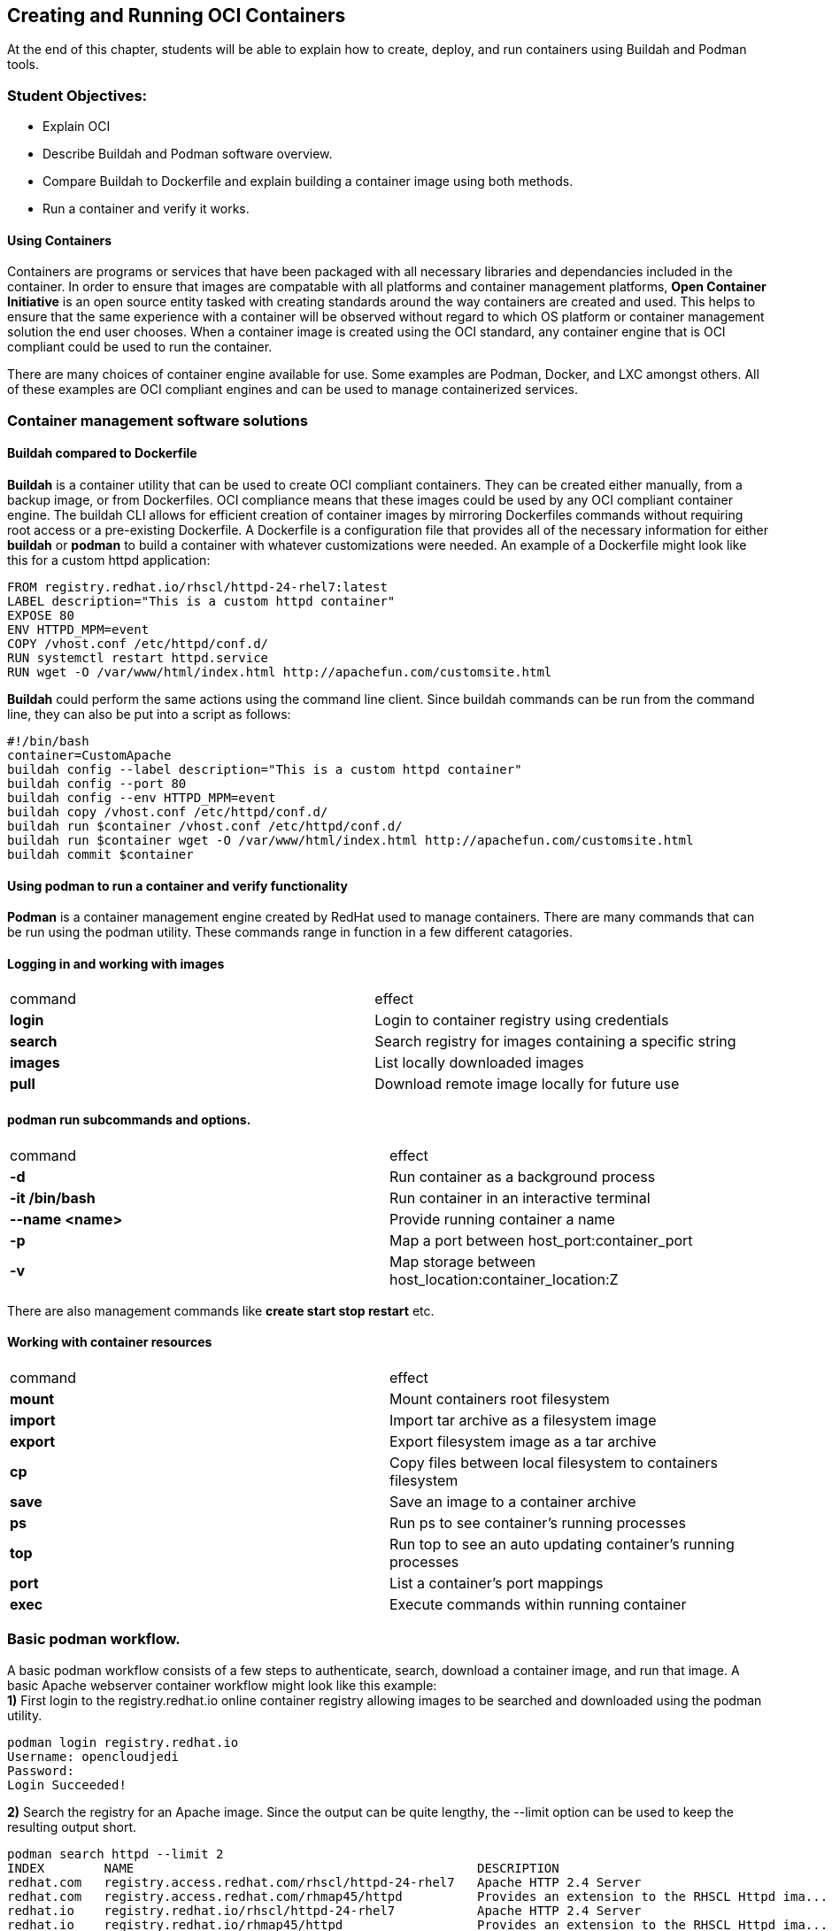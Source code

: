 == Creating and Running OCI Containers


At the end of this chapter, students will be able to explain how to create, deploy, and run containers using Buildah and Podman tools.

=== Student Objectives:

[square]
* Explain OCI
* Describe Buildah and Podman software overview.
* Compare Buildah to Dockerfile and explain building a container image using both methods.
* Run a container and verify it works.

==== Using Containers

Containers are programs or services that have been packaged with all necessary libraries and dependancies included in the container. In order to ensure that images are compatable with all platforms and container management platforms, *Open Container Initiative* is an open source entity tasked with creating standards around the way containers are created and used. This helps to ensure that the same experience with a container will be observed without regard to which OS platform or container management solution the end user chooses. When a container image is created using the OCI standard, any container engine that is OCI compliant could be used to run the container.

There are many choices of container engine available for use. Some examples are Podman, Docker, and LXC amongst others. All of these examples are OCI compliant engines and can be used to manage containerized services.

=== Container management software solutions

==== Buildah compared to Dockerfile
*Buildah* is a container utility that can be used to create OCI compliant containers. They can be created either manually, from a backup image, or from Dockerfiles. OCI compliance means that these images could be used by any OCI compliant container engine. The buildah CLI allows for efficient creation of container images by mirroring Dockerfiles commands without requiring root access or a pre-existing Dockerfile. A Dockerfile is a configuration file that provides all of the necessary information for either *buildah* or *podman* to build a container with whatever customizations were needed. An example of a Dockerfile might look like this for a custom httpd application:
====
 FROM registry.redhat.io/rhscl/httpd-24-rhel7:latest
 LABEL description="This is a custom httpd container"
 EXPOSE 80
 ENV HTTPD_MPM=event
 COPY /vhost.conf /etc/httpd/conf.d/
 RUN systemctl restart httpd.service
 RUN wget -O /var/www/html/index.html http://apachefun.com/customsite.html
====
*Buildah* could perform the same actions using the command line client. Since buildah commands can be run from the command line, they can also be put into a script as follows:
====
 #!/bin/bash
 container=CustomApache
 buildah config --label description="This is a custom httpd container"
 buildah config --port 80
 buildah config --env HTTPD_MPM=event
 buildah copy /vhost.conf /etc/httpd/conf.d/
 buildah run $container /vhost.conf /etc/httpd/conf.d/
 buildah run $container wget -O /var/www/html/index.html http://apachefun.com/customsite.html
 buildah commit $container
====

==== Using podman to run a container and verify functionality
*Podman* is a container management engine created by RedHat used to manage containers. There are many commands that can be run using the podman utility. These commands range in function in a few different catagories.
[square]
==== Logging in and working with images +
[width 100%]
|===
|command | effect
|*login* |Login to container registry using credentials
|*search* |Search registry for images containing a specific string
|*images* |List locally downloaded images
|*pull* |Download remote image locally for future use
|===
==== podman run  subcommands and options.
[width 100%]
|===
|command | effect
|*-d* |Run container as a background process
|*-it /bin/bash* |Run container in an interactive terminal
|*--name <name>* |Provide running container a name
|*-p* |Map a port between host_port:container_port
|*-v* |Map storage between host_location:container_location:Z
|===

There are also management commands like *create start stop restart* etc. +

==== Working with container resources
[width 100%]
|===
|command | effect
|*mount* |Mount containers root filesystem
|*import* |Import tar archive as a filesystem image
|*export* |Export filesystem image as a tar archive
|*cp* |Copy files between local filesystem to containers filesystem
|*save* |Save an image to a container archive
|*ps* |Run ps to see container's running processes
|*top* |Run top to see an auto updating container's running processes
|*port* |List a container's port mappings
|*exec* |Execute commands within running container
|===
=== Basic podman workflow.
A basic podman workflow consists of a few steps to authenticate, search, download a container image, and run that image. A basic Apache webserver container workflow might look like this example: +
*1)* First login to the registry.redhat.io online container registry allowing images to be searched and downloaded using the podman utility. +
====
 podman login registry.redhat.io
 Username: opencloudjedi
 Password:
 Login Succeeded!
====
*2)* Search the registry for an Apache image. Since the output can be quite lengthy, the --limit option can be used to keep the resulting output short. +
====
 podman search httpd --limit 2
 INDEX        NAME                                              DESCRIPTION
 redhat.com   registry.access.redhat.com/rhscl/httpd-24-rhel7   Apache HTTP 2.4 Server
 redhat.com   registry.access.redhat.com/rhmap45/httpd          Provides an extension to the RHSCL Httpd ima...
 redhat.io    registry.redhat.io/rhscl/httpd-24-rhel7           Apache HTTP 2.4 Server
 redhat.io    registry.redhat.io/rhmap45/httpd                  Provides an extension to the RHSCL Httpd ima...
 docker.io    docker.io/library/httpd                           The Apache HTTP Server Project
 docker.io    docker.io/centos/httpd-24-centos7                 Platform for running Apache httpd 2.4 or bui...
====
*3)* Using the image name above pull from the online registry to the local machine. +
====
 podman pull registry.access.redhat.com/rhscl/httpd-24-rhel7
 Trying to pull registry.access.redhat.com/rhscl/httpd-24-rhel7...
 Getting image source signatures
 Copying config 649628158f done
 ...output omitted...
 Writing manifest to image destination
 Storing signatures
 649628158f41cf64f7b155497993fc4f81a598867e9a7ee16c9f6da29e0d0976
====
*4)* The *podman run* command can then be used to start the container service. In this particular example the httpd service should be given some persistant storage for web content. The syntax needed for persistant storage is *-v host_location:containerlocation:Z*. The *:Z* portion on the end is to set SELinux contexts on the host_location to allow the container to use the storage provided. This also requires that the user running this command initially has write privilege to the directory being used by the container. One more option shown in this example maps a network port between the host and container. The networking syntax *-P host_port:container_port* maps a host side port to the container port. The *-d* option allows th container to run as a background process.
====
 mkdir ~/Webfiles
 podman run -d --name Apache -v ~/Webfiles:/var/www/html:Z -p 8080:8080 registry.redhat.io/rhscl/httpd-24-rhel7
====
*5)* The *podman ps* command will verify that the Apache container is running and is mapping port 8080 on the host to port 8080 on the container.
====
 podman ps
 CONTAINER ID  IMAGE                                           COMMAND
 46a153dea911  registry.redhat.io/rhscl/httpd-24-rhel7:latest  /usr/bin/run-http...
 CREATED        STATUS            PORTS                   NAMES
 9 minutes ago  Up 9 minutes ago  0.0.0.0:8080->8080/tcp  Apache
====
*6)* The *ls -dZ ~/Webfiles* command will verify that permissions and SELinux contexts are set correctly on the persistant storage. The SELinux context should be *container_file_t*
====
 ls -dZ ~/Webfiles
 system_u:object_r:container_file_t:s0:c291,c319 /home/vagrant/Webfiles
====
*7)* The container can also be setup to run as a user systemd service. The process starts with the creation of a directory in the desired user's home directory. Changing to this working directory will make the files go into the correct location.
====
 mkdir -pv /home/vagrant/.config/systemd/user
 mkdir: created directory '/home/vagrant/.config/systemd'
 mkdir: created directory '/home/vagrant/.config/systemd/user'
 cd /home/vagrant/.config/systemd/user
====
*8)* The *podman generate* command will create the systemd unit files needed to have the service be managed by systemd as a daemon.
====
 podman generate systemd --name Apache --files --new
 /home/vagrant/.config/systemd/user/container-Apache.service
====
*9)* The container must be stopped and deleted before the systemctl unit can be added.
====
 podman stop Apache
 46a153dea91149c1a78c0d790afce67b165bd402dddaaef573716b8236307fa4
 podman rm Apache
 46a153dea91149c1a78c0d790afce67b165bd402dddaaef573716b8236307fa4
====
*10)* The *loginctl enable-linger* command will allow the service to start at boot time.
====
 loginctl enable-linger
====
*11)* Systemd can now be instructed to enable and start the user container service.
====
 systemctl --user enable container-Apache.service --now
 Created symlink /home/vagrant/.config/systemd/user/multi-user.target.wants/container-Apache.service → /home/vagrant/.config/systemd/user/container-Apache.service.
 Created symlink /home/vagrant/.config/systemd/user/default.target.wants/container-Apache.service → /home/vagrant/.config/systemd/user/container-Apache.service.
====
=== References
podman(1)
buildah(1)
ss(8)
systemctl(1)
loginctl(1)
https://github.com/containers/buildah/tree/master/docs/tutorials +
https://docs.docker.com/develop/develop-images/dockerfile_best-practices/ +
https://docs.docker.com/engine/reference/builder/#from +
https://opensource.com/article/18/6/getting-started-buildah +
https://catalog.redhat.com/software/containers/rhscl/httpd-24-rhel7/57ea8d049c624c035f96f42e?container-tabs=gti +
https://asciidoctor.org/docs/asciidoc-writers-guide/ +
https://asciidoctor.cn/docs/convert-asciidoc-to-pdf/
